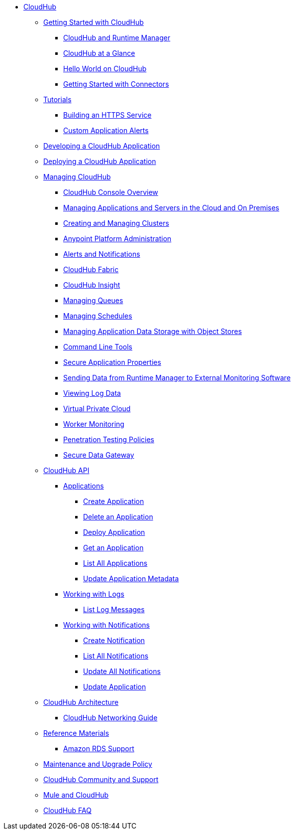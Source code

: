 // TOC File

* link:/cloudhub/[CloudHub]
** link:/cloudhub/getting-started-with-cloudhub[Getting Started with CloudHub]
*** link:/cloudhub/cloudhub-and-runtime-manager[CloudHub and Runtime Manager]
*** link:/cloudhub/cloudhub-at-a-glance[CloudHub at a Glance]
*** link:/cloudhub/hello-world-on-cloudhub[Hello World on CloudHub]
*** link:/cloudhub/getting-started-with-connectors[Getting Started with Connectors]
** link:/cloudhub/tutorials[Tutorials]
*** link:/cloudhub/building-an-https-service[Building an HTTPS Service]
*** link:/cloudhub/custom-application-alerts[Custom Application Alerts]
** link:/cloudhub/developing-a-cloudhub-application[Developing a CloudHub Application]
** link:/cloudhub/deploying-a-cloudhub-application[Deploying a CloudHub Application]
** link:/cloudhub/managing-cloudhub-applications[Managing CloudHub]
*** link:/cloudhub/cloudhub-console-overview[CloudHub Console Overview]
*** link:/cloudhub/managing-applications-and-servers-in-the-cloud-and-on-premises[Managing Applications and Servers in the Cloud and On Premises]
*** link:/cloudhub/creating-and-managing-clusters[Creating and Managing Clusters]
*** link:/cloudhub/cloudhub-administration[Anypoint Platform Administration]
*** link:/cloudhub/alerts-and-notifications[Alerts and Notifications]
*** link:/cloudhub/cloudhub-fabric[CloudHub Fabric]
*** link:/cloudhub/cloudhub-insight[CloudHub Insight]
*** link:/cloudhub/managing-queues[Managing Queues]
*** link:/cloudhub/managing-schedules[Managing Schedules]
*** link:/cloudhub/managing-application-data-with-object-stores[Managing Application Data Storage with Object Stores]
*** link:/cloudhub/command-line-tools[Command Line Tools]
*** link:/cloudhub/secure-application-properties[Secure Application Properties]
*** link:/cloudhub/sending-data-from-arm-to-external-monitoring-software[Sending Data from Runtime Manager to External Monitoring Software]
*** link:/cloudhub/viewing-log-data[Viewing Log Data]
*** link:/cloudhub/virtual-private-cloud[Virtual Private Cloud]
*** link:/cloudhub/worker-monitoring[Worker Monitoring]
*** link:/cloudhub/penetration-testing-policies[Penetration Testing Policies]
*** link:/cloudhub/secure-data-gateway[Secure Data Gateway]
** link:/cloudhub/cloudhub-api[CloudHub API]
*** link:/cloudhub/applications[Applications]
**** link:/cloudhub/create-application[Create Application]
**** link:/cloudhub/delete-application[Delete an Application]
**** link:/cloudhub/deploy-application[Deploy Application]
**** link:/cloudhub/get-application[Get an Application]
**** link:/cloudhub/list-all-applications[List All Applications]
**** link:/cloudhub/update-application-metadata[Update Application Metadata]
*** link:/cloudhub/logs[Working with Logs]
**** link:/cloudhub/list-all-logs[List Log Messages]
*** link:/cloudhub/notifications[Working with Notifications]
**** link:/cloudhub/create-notification[Create Notification]
**** link:/cloudhub/list-notifications[List All Notifications]
**** link:/cloudhub/update-all-notifications[Update All Notifications]
**** link:/cloudhub/update-notification[Update Application]
** link:/cloudhub/cloudhub-architecture[CloudHub Architecture]
*** link:/cloudhub/cloudhub-networking-guide[CloudHub Networking Guide]
** link:/cloudhub/reference-materials[Reference Materials]
*** link:/cloudhub/amazon-rds-support[Amazon RDS Support]
** link:/cloudhub/maintenance-and-upgrade-policy[Maintenance and Upgrade Policy]
** link:/cloudhub/community-and-support[CloudHub Community and Support]
** link:/cloudhub/mule-esb-and-cloudhub[Mule and CloudHub]
** link:/cloudhub/faq[CloudHub FAQ]
